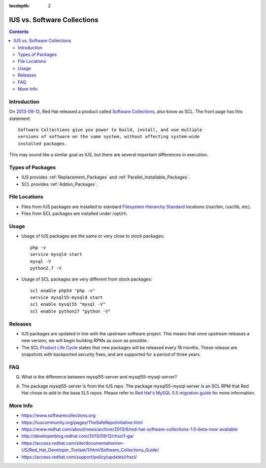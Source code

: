:tocdepth: 2

.. _2013-09-12: http://developerblog.redhat.com/2013/09/12/rhscl1-ga/
.. _Software Collections: https://www.softwarecollections.org
.. _Filesystem Hierarchy Standard: http://en.wikipedia.org/wiki/Filesystem_Hierarchy_Standard
.. _Product Life Cycle: https://access.redhat.com/support/policy/updates/rhscl/
.. _Red Hat's MySQL 5.5 migration guide: https://access.redhat.com/documentation/en-US/Red_Hat_Enterprise_Linux/5/html/Deployment_Guide/ch-Migrating_from_MySQL_5.0_to_MySQL_5.5.html

============================
IUS vs. Software Collections
============================

.. contents::
    :backlinks: none

Introduction
============

On `2013-09-12`_, Red Hat released a product called `Software Collections`_,
also know as SCL.  The front page has this statement::

    Software Collections give you power to build, install, and use multiple
    versions of software on the same system, without affecting system-wide
    installed packages.

This may sound like a similar goal as IUS, but there are several important
differences in execution.

Types of Packages
=================

* IUS provides :ref:`Replacement_Packages` and :ref:`Parallel_Installable_Packages`.
* SCL provides :ref:`Addon_Packages`.

File Locations
==============

* Files from IUS packages are installed to standard `Filesystem Hierarchy
  Standard`_ locations (/usr/bin, /usr/lib, etc).
* Files from SCL packages are installed under /opt/rh.

Usage
=====

* Usage of IUS packages are the same or very close to stock packages::

    php -v
    service mysqld start
    mysql -V
    python2.7 -V


* Usage of SCL packages are very different from stock packages::

    scl enable php54 "php -v"
    service mysql55-mysqld start
    scl enable mysql55 "mysql -V"
    scl enable python27 "python -V"

Releases
========

* IUS packages are updated in line with the upstream software project.  This
  means that once upstream releases a new version, we will begin building RPMs
  as soon as possible.
* The SCL `Product Life Cycle`_ states that new packages will be released
  every 18 months.  These release are snapshots with backported security fixes,
  and are supported for a period of three years.

FAQ
===

Q. What is the difference between mysql55-server and mysql55-mysql-server?

A. The package mysql55-server is from the IUS repo.  The package
   mysql55-mysql-server is an SCL RPM that Red Hat chose to add to the base EL5
   repos.  Please refer to `Red Hat's MySQL 5.5 migration guide`_ for more
   information.

More Info
=========

* https://www.softwarecollections.org
* https://iuscommunity.org/pages/TheSafeRepoInitiative.html
* https://www.redhat.com/about/news/archive/2013/6/red-hat-software-collections-1.0-beta-now-available
* http://developerblog.redhat.com/2013/09/12/rhscl1-ga/
* https://access.redhat.com/site/documentation/en-US/Red_Hat_Developer_Toolset/1/html/Software_Collections_Guide/
* https://access.redhat.com/support/policy/updates/rhscl/
